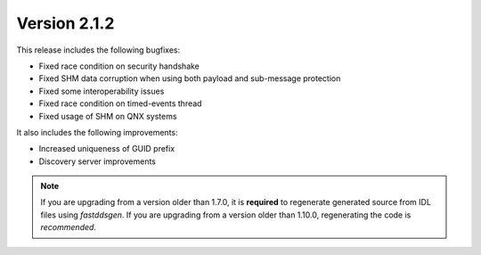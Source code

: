 Version 2.1.2
^^^^^^^^^^^^^

This release includes the following bugfixes:

* Fixed race condition on security handshake
* Fixed SHM data corruption when using both payload and sub-message protection
* Fixed some interoperability issues
* Fixed race condition on timed-events thread
* Fixed usage of SHM on QNX systems

It also includes the following improvements:

* Increased uniqueness of GUID prefix
* Discovery server improvements

.. note::
  If you are upgrading from a version older than 1.7.0, it is **required** to regenerate generated source from IDL
  files using *fastddsgen*.
  If you are upgrading from a version older than 1.10.0, regenerating the code is *recommended*.
